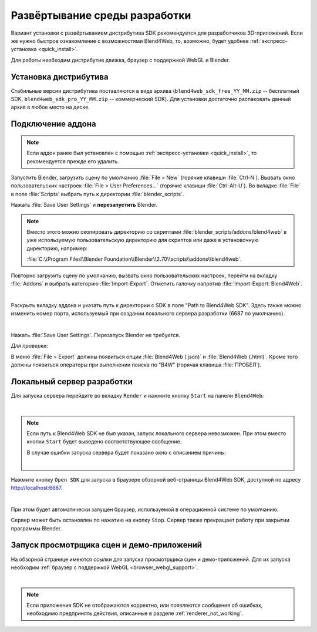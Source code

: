 .. _setup:

******************************
Развёртывание среды разработки
******************************

Вариант установки с развёртыванием дистрибутива SDK рекомендуется для разработчиков 3D-приложений. Если же нужно быстрое ознакомление с возможностями Blend4Web, то, возможно, будет удобнее :ref:`экспресс-установка <quick_install>`.

Для работы необходим дистрибутив движка, браузер с поддержкой WebGL и Blender.

.. _getting_started_distribution:

Установка дистрибутива
======================

Стабильные версии дистрибутива поставляются в виде архива
(``blend4web_sdk_free_YY_MM.zip`` -- бесплатный SDK, ``blend4web_sdk_pro_YY_MM.zip`` --
коммерческий SDK). Для установки достаточно распаковать данный архив в любое
место на диске.

.. index:: Blender; установка

.. _getting_started_addon:

Подключение аддона
==================

.. note::

   Если аддон ранее был установлен с помощью :ref:`экспресс-установки <quick_install>`, то рекомендуется прежде его удалить.

Запустить Blender, загрузить сцену по умолчанию :file:`File > New` (горячие клавиши :file:`Ctrl-N`).
Вызвать окно пользовательских настроек :file:`File > User Preferences...` (горячие клавиши :file:`Ctrl-Alt-U`). Во вкладке  :file:`File` в поле  :file:`Scripts` выбрать путь к директории :file:`blender_scripts`. 

.. image:: src_images/setup/user_preferences_scripts_path.jpg
   :align: center
   :width: 100%

Нажать :file:`Save User Settings` и **перезапустить** Blender.


.. note::

    Вместо этого можно скопировать директорию со скриптами :file:`blender_scripts/addons/blend4web` в уже используемую пользовательскую директорию для скриптов или даже в установочную директорию, например:

    :file:`C:\\Program Files\\Blender Foundation\\Blender\\2.70\\scripts\\addons\\blend4web`.


Повторно загрузить сцену по умолчанию, вызвать окно пользовательских настроек, перейти на вкладку :file:`Addons` и выбрать категорию :file:`Import-Export`. Отметить галочку напротив :file:`Import-Export: Blend4Web`. 

.. image:: src_images/setup/user_preferences_enable_addon.jpg
   :align: center
   :width: 100%

|

Раскрыть вкладку аддона и указать путь к директории с SDK в поле "Path to Blend4Web SDK". Здесь также можно изменить номер порта, используемый при создании локального сервера разработки (6687 по умолчанию).

.. image:: src_images/setup/user_preferences_addon_sdk_path.jpg
   :align: center
   :width: 100%

|

Нажать :file:`Save User Settings`. Перезапуск Blender не требуется.

*Для проверки:*

В меню :file:`File > Export` должны появиться опции :file:`Blend4Web (.json)` и :file:`Blend4Web (.html)`. Кроме того должны появиться операторы при выполнении поиска по "B4W" (горячая клавиша :file:`ПРОБЕЛ`).


.. _local_development_server:

Локальный сервер разработки
===========================

Для запуска сервера перейдите во вкладку ``Render`` и нажмите кнопку ``Start`` на панели ``Blend4Web``:

.. image:: src_images/setup/start_serv.png
   :align: center
   :width: 100%

|

.. note::
    
    Если путь к Blend4Web SDK не был указан, запуск локального сервера невозможен. При этом вместо кнопки ``Start`` будет выведено соответствующее сообщение.

    В случае ошибки запуска сервера будет показано окно с описанием причины:

    .. image:: src_images/setup/error.png
       :align: center

    |


Нажмите кнопку ``Open SDK`` для запуска в браузере обзорной веб-страницы Blend4Web SDK, доступной по адресу http://localhost:6687.

.. image:: src_images/setup/stop_open.png
   :align: center
   :width: 100%

|

При этом будет автоматически запущен браузер, используемой в операционной системе по умолчанию. 

Сервер может быть остановлен по нажатию на кнопку ``Stop``. Сервер также прекращает работу при закрытии программы Blender.


.. index:: просмотрщик; запуск

.. _getting_started_launching_viewer:

Запуск просмотрщика сцен и демо-приложений 
==========================================

На обзорной странице имеются ссылки для запуска просмотрщика сцен и демо-приложений. Для их запуска необходим :ref:`браузер с поддержкой WebGL <browser_webgl_support>`.

.. image:: src_images/setup/sdk_index.jpg
   :align: center
   :width: 100%  

|

.. note::

   Если приложения SDK не отображаются корректно, или появляются сообщения об ошибках, необходимо предпринять действия, описанные в разделе :ref:`renderer_not_working`.





